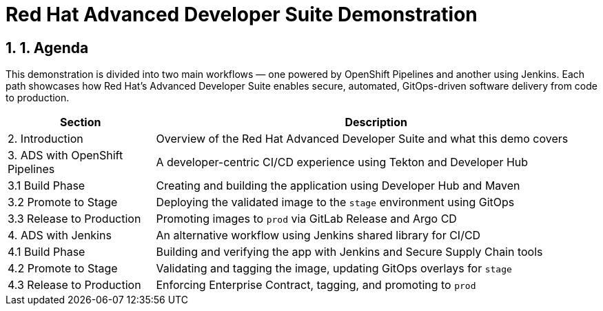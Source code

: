 = Red Hat Advanced Developer Suite Demonstration
:toc:
:toc-placement: preamble
:sectnums:
:icons: font

== 1. Agenda

This demonstration is divided into two main workflows — one powered by OpenShift Pipelines and another using Jenkins. Each path showcases how Red Hat’s Advanced Developer Suite enables secure, automated, GitOps-driven software delivery from code to production.

[cols="1,3",options="header"]
|===
| Section | Description

| 2. Introduction
| Overview of the Red Hat Advanced Developer Suite and what this demo covers

| 3. ADS with OpenShift Pipelines
| A developer-centric CI/CD experience using Tekton and Developer Hub

| 3.1 Build Phase
| Creating and building the application using Developer Hub and Maven

| 3.2 Promote to Stage
| Deploying the validated image to the `stage` environment using GitOps

| 3.3 Release to Production
| Promoting images to `prod` via GitLab Release and Argo CD

| 4. ADS with Jenkins
| An alternative workflow using Jenkins shared library for CI/CD

| 4.1 Build Phase
| Building and verifying the app with Jenkins and Secure Supply Chain tools

| 4.2 Promote to Stage
| Validating and tagging the image, updating GitOps overlays for `stage`

| 4.3 Release to Production
| Enforcing Enterprise Contract, tagging, and promoting to `prod`
|===

